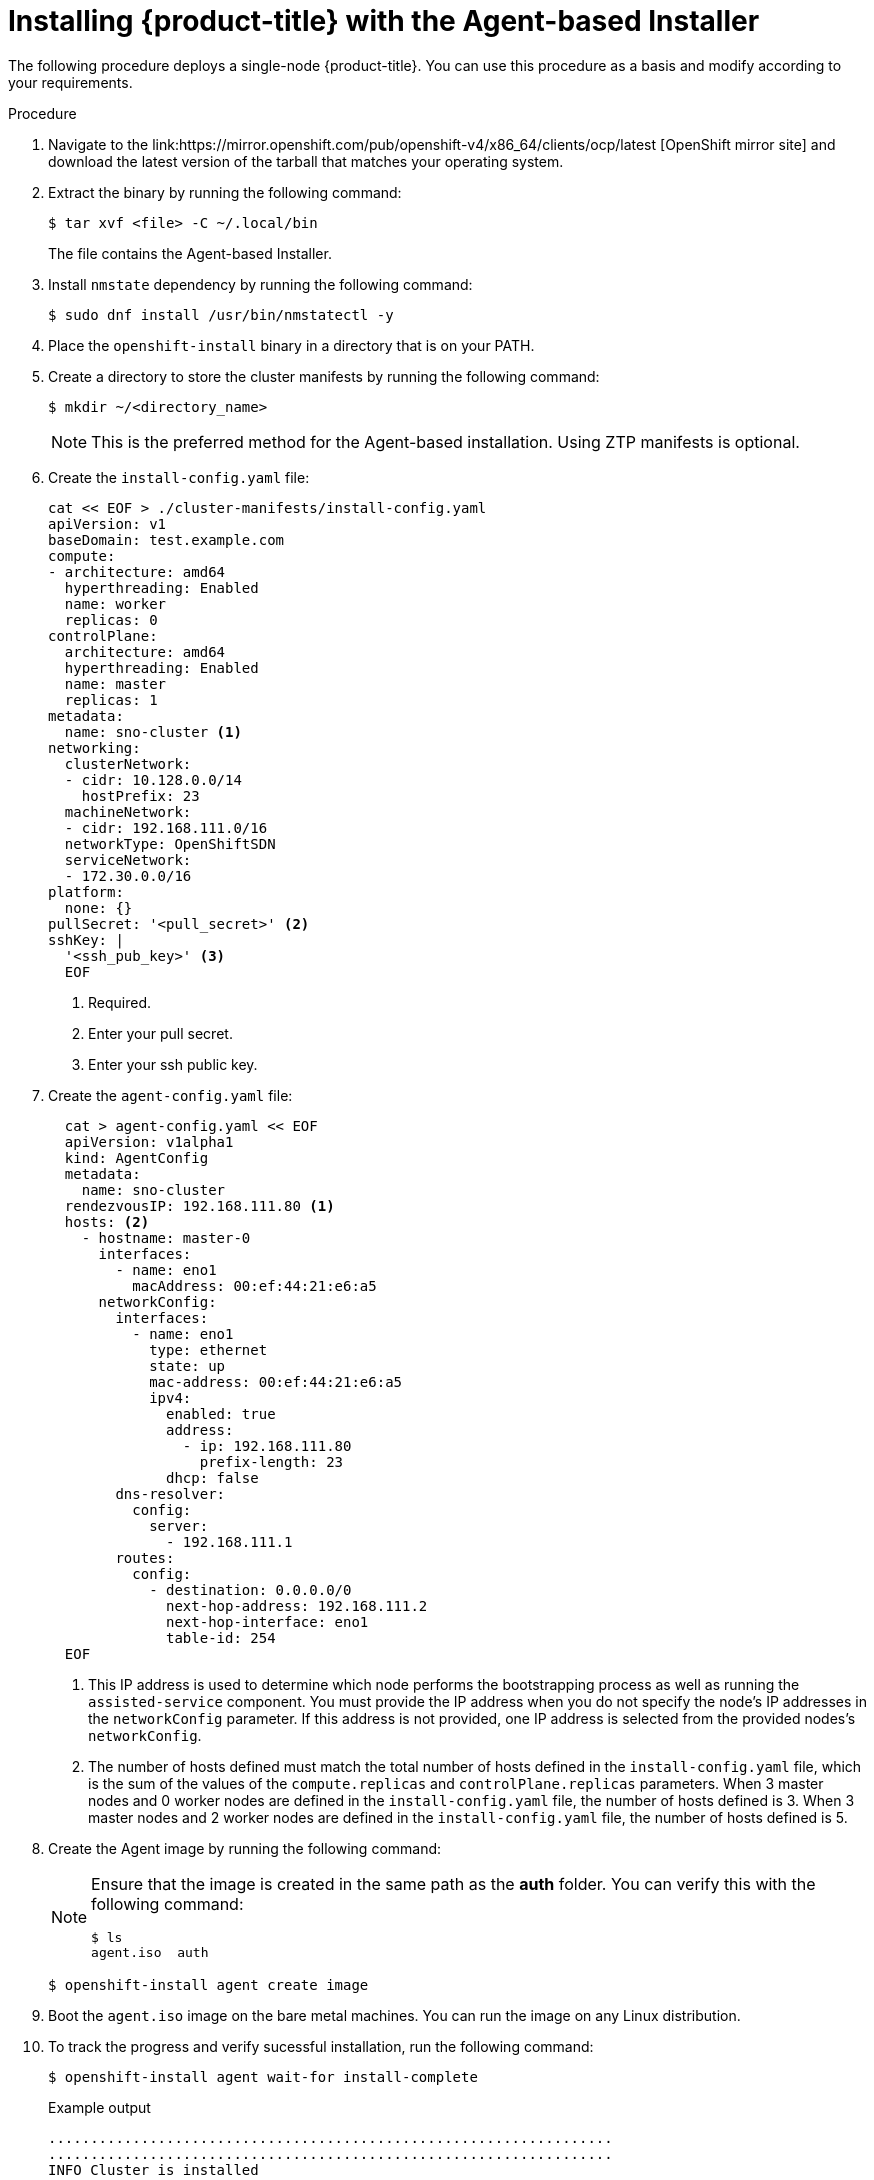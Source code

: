 // Module included in the following assemblies:
//
// * installing-with-agent/installing-with-agent.adoc

:_content-type: PROCEDURE
[id="installing-ocp-agent_{context}"]
= Installing {product-title} with the Agent-based Installer

The following procedure deploys a single-node {product-title}. You can use this procedure as a basis and modify according to your requirements.

.Procedure

. Navigate to the link:https://mirror.openshift.com/pub/openshift-v4/x86_64/clients/ocp/latest [OpenShift mirror site] and download the latest version of the tarball that matches your operating system.

. Extract the binary by running the following command:
+
[source,terminal]
----
$ tar xvf <file> -C ~/.local/bin
----
+
The file contains the Agent-based Installer.

. Install `nmstate` dependency by running the following command:
+
[source,terminal]
----
$ sudo dnf install /usr/bin/nmstatectl -y
----

. Place the `openshift-install` binary in a directory that is on your PATH.

. Create a directory to store the cluster manifests by running the following command:
+
[source,terminal]
----
$ mkdir ~/<directory_name>
----

+
[NOTE]
====
This is the preferred method for the Agent-based installation. Using ZTP manifests is optional.
====

. Create the `install-config.yaml` file:
+
[source,yaml]
----
cat << EOF > ./cluster-manifests/install-config.yaml
apiVersion: v1
baseDomain: test.example.com
compute:
- architecture: amd64
  hyperthreading: Enabled
  name: worker
  replicas: 0
controlPlane:
  architecture: amd64
  hyperthreading: Enabled
  name: master
  replicas: 1
metadata:
  name: sno-cluster <1>
networking:
  clusterNetwork:
  - cidr: 10.128.0.0/14
    hostPrefix: 23
  machineNetwork:
  - cidr: 192.168.111.0/16
  networkType: OpenShiftSDN
  serviceNetwork:
  - 172.30.0.0/16
platform:
  none: {}
pullSecret: '<pull_secret>' <2>
sshKey: |
  '<ssh_pub_key>' <3>
  EOF
----
+
<1> Required.
<2> Enter your pull secret.
<3> Enter your ssh public key.

. Create the `agent-config.yaml` file:
+
[source,yaml]
----
  cat > agent-config.yaml << EOF
  apiVersion: v1alpha1
  kind: AgentConfig
  metadata:
    name: sno-cluster
  rendezvousIP: 192.168.111.80 <1>
  hosts: <2>
    - hostname: master-0
      interfaces:
        - name: eno1
          macAddress: 00:ef:44:21:e6:a5
      networkConfig:
        interfaces:
          - name: eno1
            type: ethernet
            state: up
            mac-address: 00:ef:44:21:e6:a5
            ipv4:
              enabled: true
              address:
                - ip: 192.168.111.80
                  prefix-length: 23
              dhcp: false
        dns-resolver:
          config:
            server:
              - 192.168.111.1
        routes:
          config:
            - destination: 0.0.0.0/0
              next-hop-address: 192.168.111.2
              next-hop-interface: eno1
              table-id: 254
  EOF
----
+
<1> This IP address is used to determine which node performs the bootstrapping process as well as running the `assisted-service` component.
You must provide the IP address when you do not specify the node's IP addresses in the `networkConfig` parameter. If this address is not provided, one IP address is selected from the provided nodes's `networkConfig`.
<2> The number of hosts defined must match the total number of hosts defined in the `install-config.yaml` file, which is the sum of the values of the `compute.replicas` and `controlPlane.replicas` parameters. When 3 master nodes and 0 worker nodes are defined in the `install-config.yaml` file,
the number of hosts defined is 3. When 3 master nodes and 2 worker nodes are defined in the `install-config.yaml` file, the number of hosts defined is 5.

+
. Create the Agent image by running the following command:
+
[NOTE]
====
Ensure that the image is created in the same path as the **auth** folder. You can verify this with the following command:

[source,terminal]
----
$ ls
agent.iso  auth
----
====
+
[source,terminal]
----
$ openshift-install agent create image
----

. Boot the `agent.iso` image on the bare metal machines. You can run the image on any Linux distribution.

. To track the progress and verify sucessful installation, run the following command:
+
[source,terminal]
----
$ openshift-install agent wait-for install-complete
----
+
.Example output
[source,terminal]
----
...................................................................
...................................................................
INFO Cluster is installed
INFO Install complete!
INFO To access the cluster as the system:admin user when using 'oc', run
INFO     export KUBECONFIG=/home/core/installer/auth/kubeconfig
INFO Access the OpenShift web-console here: https://console-openshift-console.apps.sno-cluster.test.example.com
----
